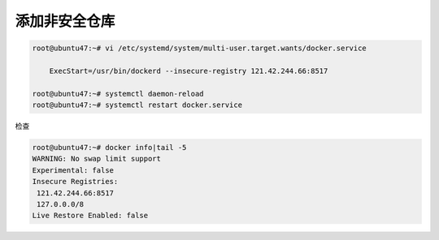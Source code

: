 添加非安全仓库
================

.. code:: shell

    root@ubuntu47:~# vi /etc/systemd/system/multi-user.target.wants/docker.service

        ExecStart=/usr/bin/dockerd --insecure-registry 121.42.244.66:8517

    root@ubuntu47:~# systemctl daemon-reload
    root@ubuntu47:~# systemctl restart docker.service

检查

.. code:: shell

    root@ubuntu47:~# docker info|tail -5
    WARNING: No swap limit support
    Experimental: false
    Insecure Registries:
     121.42.244.66:8517
     127.0.0.0/8
    Live Restore Enabled: false
